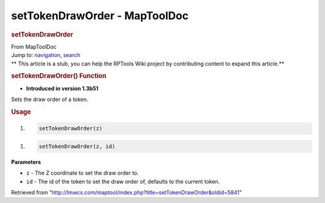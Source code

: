 ==============================
setTokenDrawOrder - MapToolDoc
==============================

.. contents::
   :depth: 3
..

.. container:: noprint
   :name: mw-page-base

.. container:: noprint
   :name: mw-head-base

.. container:: mw-body
   :name: content

   .. container:: mw-indicators

   .. rubric:: setTokenDrawOrder
      :name: firstHeading
      :class: firstHeading

   .. container:: mw-body-content
      :name: bodyContent

      .. container::
         :name: siteSub

         From MapToolDoc

      .. container::
         :name: contentSub

      .. container:: mw-jump
         :name: jump-to-nav

         Jump to: `navigation <#mw-head>`__, `search <#p-search>`__

      .. container:: mw-content-ltr
         :name: mw-content-text

         .. container:: template_stub

            ** This article is a stub, you can help the RPTools Wiki
            project by contributing content to expand this article.**

         .. rubric:: setTokenDrawOrder() Function
            :name: settokendraworder-function

         .. container:: template_version

            • **Introduced in version 1.3b51**

         .. container:: template_description

            Sets the draw order of a token.

         .. rubric:: Usage
            :name: usage

         .. container:: mw-geshi mw-code mw-content-ltr

            .. container:: mtmacro source-mtmacro

               #. .. code-block:: none

                     setTokenDrawOrder(z)

         .. container:: mw-geshi mw-code mw-content-ltr

            .. container:: mtmacro source-mtmacro

               #. .. code-block:: none

                     setTokenDrawOrder(z, id)

         **Parameters**

         -  ``z`` - The Z coordinate to set the draw order to.
         -  ``id`` - The id of the token to set the draw order of,
            defaults to the current token.

      .. container:: printfooter

         Retrieved from
         "http://lmwcs.com/maptool/index.php?title=setTokenDrawOrder&oldid=5841"

